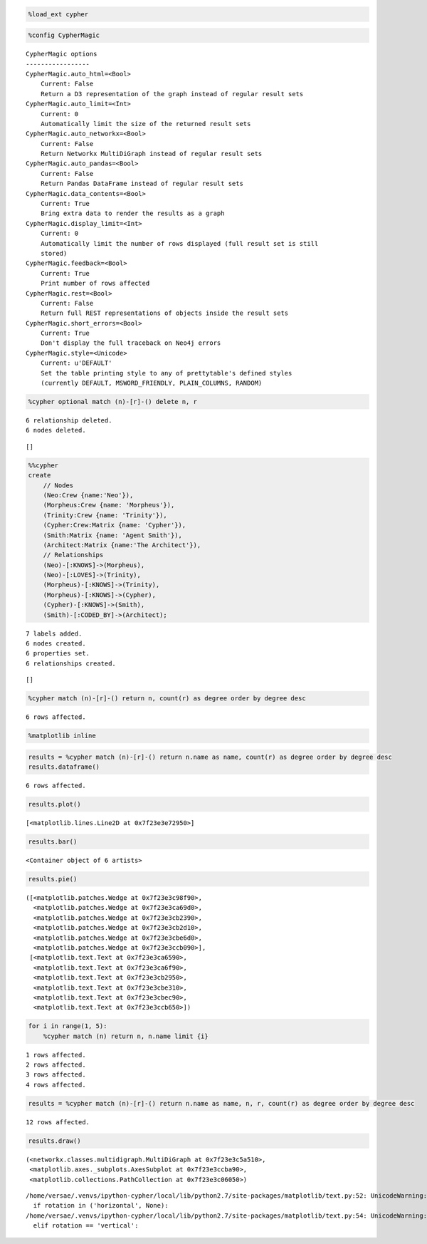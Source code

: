
.. code:: python

    %load_ext cypher
.. code:: python

    %config CypherMagic

.. parsed-literal::

    CypherMagic options
    -----------------
    CypherMagic.auto_html=<Bool>
        Current: False
        Return a D3 representation of the graph instead of regular result sets
    CypherMagic.auto_limit=<Int>
        Current: 0
        Automatically limit the size of the returned result sets
    CypherMagic.auto_networkx=<Bool>
        Current: False
        Return Networkx MultiDiGraph instead of regular result sets
    CypherMagic.auto_pandas=<Bool>
        Current: False
        Return Pandas DataFrame instead of regular result sets
    CypherMagic.data_contents=<Bool>
        Current: True
        Bring extra data to render the results as a graph
    CypherMagic.display_limit=<Int>
        Current: 0
        Automatically limit the number of rows displayed (full result set is still
        stored)
    CypherMagic.feedback=<Bool>
        Current: True
        Print number of rows affected
    CypherMagic.rest=<Bool>
        Current: False
        Return full REST representations of objects inside the result sets
    CypherMagic.short_errors=<Bool>
        Current: True
        Don't display the full traceback on Neo4j errors
    CypherMagic.style=<Unicode>
        Current: u'DEFAULT'
        Set the table printing style to any of prettytable's defined styles
        (currently DEFAULT, MSWORD_FRIENDLY, PLAIN_COLUMNS, RANDOM)


.. code:: python

    %cypher optional match (n)-[r]-() delete n, r

.. parsed-literal::

    6 relationship deleted.
    6 nodes deleted.




.. parsed-literal::

    []



.. code:: python

    %%cypher
    create
        // Nodes
        (Neo:Crew {name:'Neo'}),
        (Morpheus:Crew {name: 'Morpheus'}),
        (Trinity:Crew {name: 'Trinity'}),
        (Cypher:Crew:Matrix {name: 'Cypher'}),
        (Smith:Matrix {name: 'Agent Smith'}),
        (Architect:Matrix {name:'The Architect'}),
        // Relationships
        (Neo)-[:KNOWS]->(Morpheus),
        (Neo)-[:LOVES]->(Trinity),
        (Morpheus)-[:KNOWS]->(Trinity),
        (Morpheus)-[:KNOWS]->(Cypher),
        (Cypher)-[:KNOWS]->(Smith),
        (Smith)-[:CODED_BY]->(Architect);

.. parsed-literal::

    7 labels added.
    6 nodes created.
    6 properties set.
    6 relationships created.




.. parsed-literal::

    []



.. code:: python

    %cypher match (n)-[r]-() return n, count(r) as degree order by degree desc

.. parsed-literal::

    6 rows affected.




.. raw:: html

    <table>
        <tr>
            <th>n</th>
            <th>degree</th>
        </tr>
        <tr>
            <td>{u'name': u'Morpheus'}</td>
            <td>3</td>
        </tr>
        <tr>
            <td>{u'name': u'Cypher'}</td>
            <td>2</td>
        </tr>
        <tr>
            <td>{u'name': u'Neo'}</td>
            <td>2</td>
        </tr>
        <tr>
            <td>{u'name': u'Trinity'}</td>
            <td>2</td>
        </tr>
        <tr>
            <td>{u'name': u'Agent Smith'}</td>
            <td>2</td>
        </tr>
        <tr>
            <td>{u'name': u'The Architect'}</td>
            <td>1</td>
        </tr>
    </table>



.. code:: python

    %matplotlib inline
.. code:: python

    results = %cypher match (n)-[r]-() return n.name as name, count(r) as degree order by degree desc
    results.dataframe()

.. parsed-literal::

    6 rows affected.




.. raw:: html

    <div style="max-height:1000px;max-width:1500px;overflow:auto;">
    <table border="1" class="dataframe">
      <thead>
        <tr style="text-align: right;">
          <th></th>
          <th>name</th>
          <th>degree</th>
        </tr>
      </thead>
      <tbody>
        <tr>
          <th>0</th>
          <td>      Morpheus</td>
          <td> 3</td>
        </tr>
        <tr>
          <th>1</th>
          <td>       Trinity</td>
          <td> 2</td>
        </tr>
        <tr>
          <th>2</th>
          <td>   Agent Smith</td>
          <td> 2</td>
        </tr>
        <tr>
          <th>3</th>
          <td>           Neo</td>
          <td> 2</td>
        </tr>
        <tr>
          <th>4</th>
          <td>        Cypher</td>
          <td> 2</td>
        </tr>
        <tr>
          <th>5</th>
          <td> The Architect</td>
          <td> 1</td>
        </tr>
      </tbody>
    </table>
    </div>



.. code:: python

    results.plot()



.. parsed-literal::

    [<matplotlib.lines.Line2D at 0x7f23e3e72950>]




.. image:: examples_files/examples_7_1.png


.. code:: python

    results.bar()



.. parsed-literal::

    <Container object of 6 artists>




.. image:: examples_files/examples_8_1.png


.. code:: python

    results.pie()



.. parsed-literal::

    ([<matplotlib.patches.Wedge at 0x7f23e3c98f90>,
      <matplotlib.patches.Wedge at 0x7f23e3ca69d0>,
      <matplotlib.patches.Wedge at 0x7f23e3cb2390>,
      <matplotlib.patches.Wedge at 0x7f23e3cb2d10>,
      <matplotlib.patches.Wedge at 0x7f23e3cbe6d0>,
      <matplotlib.patches.Wedge at 0x7f23e3ccb090>],
     [<matplotlib.text.Text at 0x7f23e3ca6590>,
      <matplotlib.text.Text at 0x7f23e3ca6f90>,
      <matplotlib.text.Text at 0x7f23e3cb2950>,
      <matplotlib.text.Text at 0x7f23e3cbe310>,
      <matplotlib.text.Text at 0x7f23e3cbec90>,
      <matplotlib.text.Text at 0x7f23e3ccb650>])




.. image:: examples_files/examples_9_1.png


.. code:: python

    for i in range(1, 5):
        %cypher match (n) return n, n.name limit {i}

.. parsed-literal::

    1 rows affected.
    2 rows affected.
    3 rows affected.
    4 rows affected.


.. code:: python

    results = %cypher match (n)-[r]-() return n.name as name, n, r, count(r) as degree order by degree desc

.. parsed-literal::

    12 rows affected.


.. code:: python

    results.draw()



.. parsed-literal::

    (<networkx.classes.multidigraph.MultiDiGraph at 0x7f23e3c5a510>,
     <matplotlib.axes._subplots.AxesSubplot at 0x7f23e3ccba90>,
     <matplotlib.collections.PathCollection at 0x7f23e3c06050>)



.. parsed-literal::

    /home/versae/.venvs/ipython-cypher/local/lib/python2.7/site-packages/matplotlib/text.py:52: UnicodeWarning: Unicode equal comparison failed to convert both arguments to Unicode - interpreting them as being unequal
      if rotation in ('horizontal', None):
    /home/versae/.venvs/ipython-cypher/local/lib/python2.7/site-packages/matplotlib/text.py:54: UnicodeWarning: Unicode equal comparison failed to convert both arguments to Unicode - interpreting them as being unequal
      elif rotation == 'vertical':



.. image:: examples_files/examples_12_2.png

